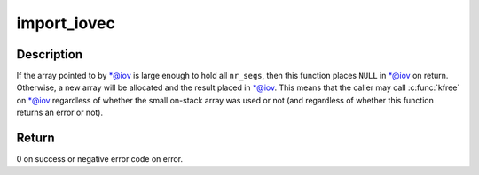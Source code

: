 .. -*- coding: utf-8; mode: rst -*-
.. src-file: lib/iov_iter.c

.. _`import_iovec`:

import_iovec
============

.. c:function:: int import_iovec(int type, const struct iovec __user *uvector, unsigned nr_segs, unsigned fast_segs, struct iovec **iov, struct iov_iter *i)

    Copy an array of \ :c:type:`struct iovec <iovec>`\  from userspace into the kernel, check that it is valid, and initialize a new \ :c:type:`struct iov_iter <iov_iter>`\  iterator to access it.

    :param int type:
        One of \ ``READ``\  or \ ``WRITE``\ .

    :param const struct iovec __user \*uvector:
        Pointer to the userspace array.

    :param unsigned nr_segs:
        Number of elements in userspace array.

    :param unsigned fast_segs:
        Number of elements in \ ``iov``\ .

    :param struct iovec \*\*iov:
        (input and output parameter) Pointer to pointer to (usually small
        on-stack) kernel array.

    :param struct iov_iter \*i:
        Pointer to iterator that will be initialized on success.

.. _`import_iovec.description`:

Description
-----------

If the array pointed to by \*@iov is large enough to hold all \ ``nr_segs``\ ,
then this function places \ ``NULL``\  in \*@iov on return. Otherwise, a new
array will be allocated and the result placed in \*@iov. This means that
the caller may call \ :c:func:`kfree`\  on \*@iov regardless of whether the small
on-stack array was used or not (and regardless of whether this function
returns an error or not).

.. _`import_iovec.return`:

Return
------

0 on success or negative error code on error.

.. This file was automatic generated / don't edit.


